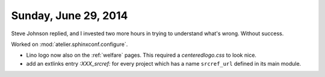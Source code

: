 =====================
Sunday, June 29, 2014
=====================

Steve Johnson replied, and I invested two more hours in trying to
understand what's wrong. Without success.

Worked on :mod:`atelier.sphinxconf.configure`.

- Lino logo now also on the :ref:`welfare` pages. 
  This required a `centeredlogo.css` to look nice.

- add an extlinks entry
  `:XXX_srcref:` for every project which has a name ``srcref_url``
  defined in its main module.

